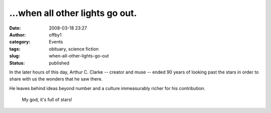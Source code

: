 ...when all other lights go out.
################################
:date: 2008-03-18 23:27
:author: offby1
:category: Events
:tags: obituary, science fiction
:slug: when-all-other-lights-go-out
:status: published

In the later hours of this day, Arthur C. Clarke -- creator and muse --
ended 90 years of looking past the stars in order to share with us the
wonders that he saw there.

He leaves behind ideas beyond number and a culture immeasurably richer
for his contribution.

    My god, it's full of stars!
